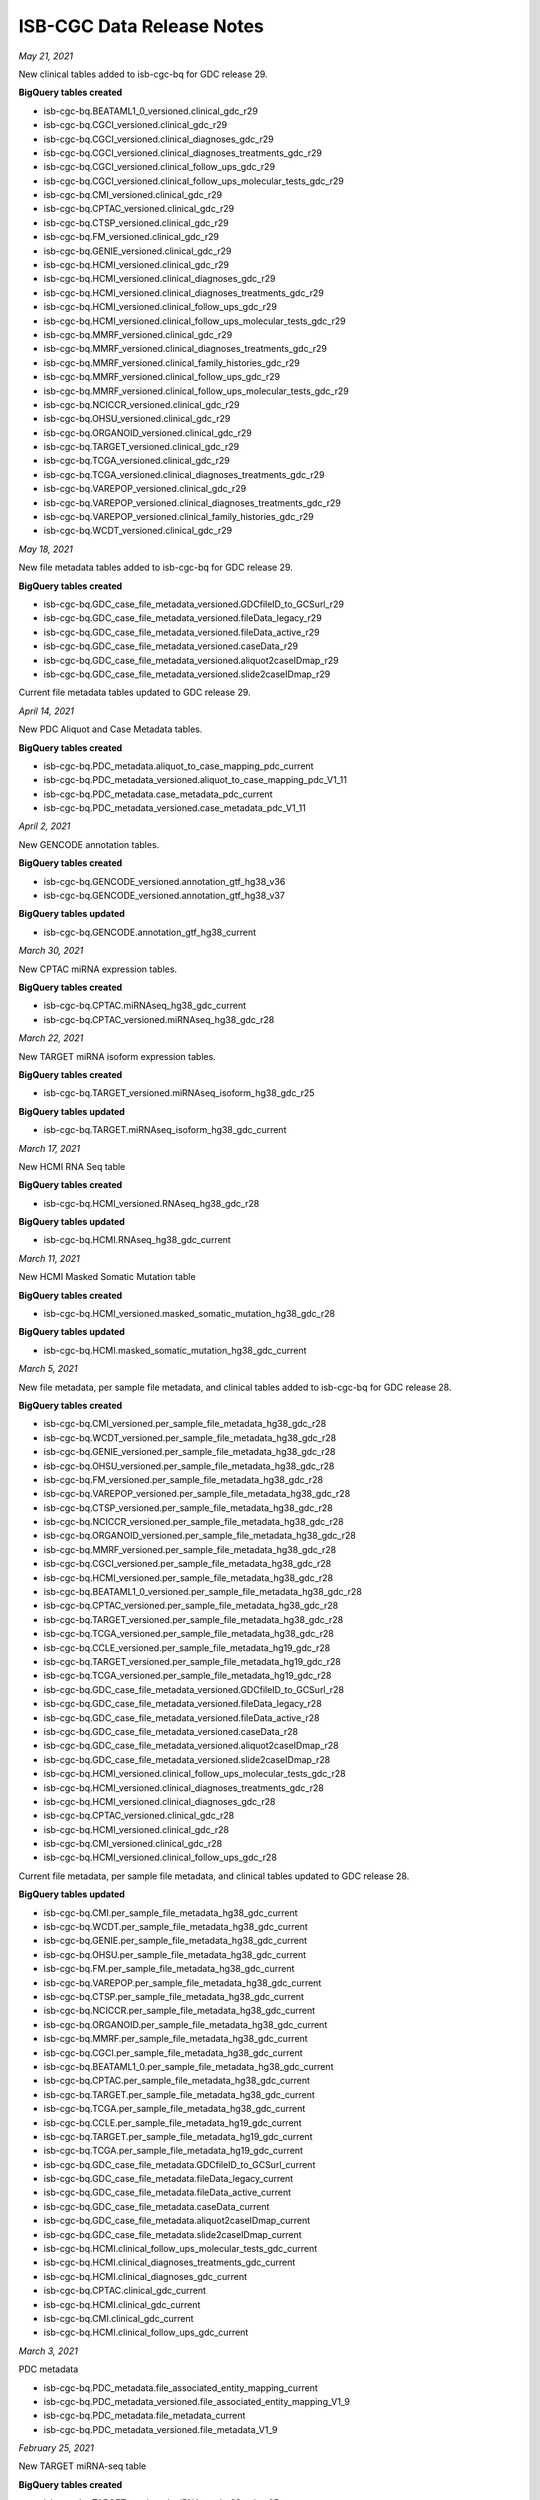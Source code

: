 ############################
ISB-CGC Data Release Notes
############################

*May 21, 2021*

New clinical tables added to isb-cgc-bq for GDC release 29.

**BigQuery tables created**

- isb-cgc-bq.BEATAML1_0_versioned.clinical_gdc_r29
- isb-cgc-bq.CGCI_versioned.clinical_gdc_r29
- isb-cgc-bq.CGCI_versioned.clinical_diagnoses_gdc_r29
- isb-cgc-bq.CGCI_versioned.clinical_diagnoses_treatments_gdc_r29
- isb-cgc-bq.CGCI_versioned.clinical_follow_ups_gdc_r29
- isb-cgc-bq.CGCI_versioned.clinical_follow_ups_molecular_tests_gdc_r29
- isb-cgc-bq.CMI_versioned.clinical_gdc_r29
- isb-cgc-bq.CPTAC_versioned.clinical_gdc_r29
- isb-cgc-bq.CTSP_versioned.clinical_gdc_r29
- isb-cgc-bq.FM_versioned.clinical_gdc_r29
- isb-cgc-bq.GENIE_versioned.clinical_gdc_r29
- isb-cgc-bq.HCMI_versioned.clinical_gdc_r29
- isb-cgc-bq.HCMI_versioned.clinical_diagnoses_gdc_r29
- isb-cgc-bq.HCMI_versioned.clinical_diagnoses_treatments_gdc_r29
- isb-cgc-bq.HCMI_versioned.clinical_follow_ups_gdc_r29
- isb-cgc-bq.HCMI_versioned.clinical_follow_ups_molecular_tests_gdc_r29
- isb-cgc-bq.MMRF_versioned.clinical_gdc_r29
- isb-cgc-bq.MMRF_versioned.clinical_diagnoses_treatments_gdc_r29
- isb-cgc-bq.MMRF_versioned.clinical_family_histories_gdc_r29
- isb-cgc-bq.MMRF_versioned.clinical_follow_ups_gdc_r29
- isb-cgc-bq.MMRF_versioned.clinical_follow_ups_molecular_tests_gdc_r29
- isb-cgc-bq.NCICCR_versioned.clinical_gdc_r29
- isb-cgc-bq.OHSU_versioned.clinical_gdc_r29
- isb-cgc-bq.ORGANOID_versioned.clinical_gdc_r29
- isb-cgc-bq.TARGET_versioned.clinical_gdc_r29
- isb-cgc-bq.TCGA_versioned.clinical_gdc_r29
- isb-cgc-bq.TCGA_versioned.clinical_diagnoses_treatments_gdc_r29
- isb-cgc-bq.VAREPOP_versioned.clinical_gdc_r29
- isb-cgc-bq.VAREPOP_versioned.clinical_diagnoses_treatments_gdc_r29
- isb-cgc-bq.VAREPOP_versioned.clinical_family_histories_gdc_r29
- isb-cgc-bq.WCDT_versioned.clinical_gdc_r29

*May 18, 2021*

New file metadata tables added to isb-cgc-bq for GDC release 29.

**BigQuery tables created**

- isb-cgc-bq.GDC_case_file_metadata_versioned.GDCfileID_to_GCSurl_r29
- isb-cgc-bq.GDC_case_file_metadata_versioned.fileData_legacy_r29
- isb-cgc-bq.GDC_case_file_metadata_versioned.fileData_active_r29
- isb-cgc-bq.GDC_case_file_metadata_versioned.caseData_r29
- isb-cgc-bq.GDC_case_file_metadata_versioned.aliquot2caseIDmap_r29
- isb-cgc-bq.GDC_case_file_metadata_versioned.slide2caseIDmap_r29

Current file metadata tables updated to GDC release 29.


*April 14, 2021*

New PDC Aliquot and Case Metadata tables.

**BigQuery tables created**

- isb-cgc-bq.PDC_metadata.aliquot_to_case_mapping_pdc_current
- isb-cgc-bq.PDC_metadata_versioned.aliquot_to_case_mapping_pdc_V1_11
- isb-cgc-bq.PDC_metadata.case_metadata_pdc_current
- isb-cgc-bq.PDC_metadata_versioned.case_metadata_pdc_V1_11

*April 2, 2021*

New GENCODE annotation tables.

**BigQuery tables created**

- isb-cgc-bq.GENCODE_versioned.annotation_gtf_hg38_v36
- isb-cgc-bq.GENCODE_versioned.annotation_gtf_hg38_v37

**BigQuery tables updated**

- isb-cgc-bq.GENCODE.annotation_gtf_hg38_current

*March 30, 2021*

New CPTAC miRNA expression tables.

**BigQuery tables created**

- isb-cgc-bq.CPTAC.miRNAseq_hg38_gdc_current
- isb-cgc-bq.CPTAC_versioned.miRNAseq_hg38_gdc_r28

*March 22, 2021*

New TARGET miRNA isoform expression tables.

**BigQuery tables created**

- isb-cgc-bq.TARGET_versioned.miRNAseq_isoform_hg38_gdc_r25

**BigQuery tables updated**

- isb-cgc-bq.TARGET.miRNAseq_isoform_hg38_gdc_current

*March 17, 2021*

New  HCMI RNA Seq table

**BigQuery tables created**

- isb-cgc-bq.HCMI_versioned.RNAseq_hg38_gdc_r28

**BigQuery tables updated**

- isb-cgc-bq.HCMI.RNAseq_hg38_gdc_current

*March 11, 2021*

New  HCMI Masked Somatic Mutation table

**BigQuery tables created**

- isb-cgc-bq.HCMI_versioned.masked_somatic_mutation_hg38_gdc_r28

**BigQuery tables updated**

- isb-cgc-bq.HCMI.masked_somatic_mutation_hg38_gdc_current

*March 5, 2021*

New file metadata, per sample file metadata, and clinical tables added to isb-cgc-bq for GDC release 28.

**BigQuery tables created**

- isb-cgc-bq.CMI_versioned.per_sample_file_metadata_hg38_gdc_r28
- isb-cgc-bq.WCDT_versioned.per_sample_file_metadata_hg38_gdc_r28
- isb-cgc-bq.GENIE_versioned.per_sample_file_metadata_hg38_gdc_r28
- isb-cgc-bq.OHSU_versioned.per_sample_file_metadata_hg38_gdc_r28
- isb-cgc-bq.FM_versioned.per_sample_file_metadata_hg38_gdc_r28
- isb-cgc-bq.VAREPOP_versioned.per_sample_file_metadata_hg38_gdc_r28
- isb-cgc-bq.CTSP_versioned.per_sample_file_metadata_hg38_gdc_r28
- isb-cgc-bq.NCICCR_versioned.per_sample_file_metadata_hg38_gdc_r28
- isb-cgc-bq.ORGANOID_versioned.per_sample_file_metadata_hg38_gdc_r28
- isb-cgc-bq.MMRF_versioned.per_sample_file_metadata_hg38_gdc_r28
- isb-cgc-bq.CGCI_versioned.per_sample_file_metadata_hg38_gdc_r28
- isb-cgc-bq.HCMI_versioned.per_sample_file_metadata_hg38_gdc_r28
- isb-cgc-bq.BEATAML1_0_versioned.per_sample_file_metadata_hg38_gdc_r28
- isb-cgc-bq.CPTAC_versioned.per_sample_file_metadata_hg38_gdc_r28
- isb-cgc-bq.TARGET_versioned.per_sample_file_metadata_hg38_gdc_r28
- isb-cgc-bq.TCGA_versioned.per_sample_file_metadata_hg38_gdc_r28
- isb-cgc-bq.CCLE_versioned.per_sample_file_metadata_hg19_gdc_r28
- isb-cgc-bq.TARGET_versioned.per_sample_file_metadata_hg19_gdc_r28
- isb-cgc-bq.TCGA_versioned.per_sample_file_metadata_hg19_gdc_r28
- isb-cgc-bq.GDC_case_file_metadata_versioned.GDCfileID_to_GCSurl_r28
- isb-cgc-bq.GDC_case_file_metadata_versioned.fileData_legacy_r28
- isb-cgc-bq.GDC_case_file_metadata_versioned.fileData_active_r28
- isb-cgc-bq.GDC_case_file_metadata_versioned.caseData_r28
- isb-cgc-bq.GDC_case_file_metadata_versioned.aliquot2caseIDmap_r28
- isb-cgc-bq.GDC_case_file_metadata_versioned.slide2caseIDmap_r28
- isb-cgc-bq.HCMI_versioned.clinical_follow_ups_molecular_tests_gdc_r28
- isb-cgc-bq.HCMI_versioned.clinical_diagnoses_treatments_gdc_r28
- isb-cgc-bq.HCMI_versioned.clinical_diagnoses_gdc_r28
- isb-cgc-bq.CPTAC_versioned.clinical_gdc_r28
- isb-cgc-bq.HCMI_versioned.clinical_gdc_r28
- isb-cgc-bq.CMI_versioned.clinical_gdc_r28
- isb-cgc-bq.HCMI_versioned.clinical_follow_ups_gdc_r28

Current file metadata, per sample file metadata, and clinical tables updated to GDC release 28.

**BigQuery tables updated**

- isb-cgc-bq.CMI.per_sample_file_metadata_hg38_gdc_current
- isb-cgc-bq.WCDT.per_sample_file_metadata_hg38_gdc_current
- isb-cgc-bq.GENIE.per_sample_file_metadata_hg38_gdc_current
- isb-cgc-bq.OHSU.per_sample_file_metadata_hg38_gdc_current
- isb-cgc-bq.FM.per_sample_file_metadata_hg38_gdc_current
- isb-cgc-bq.VAREPOP.per_sample_file_metadata_hg38_gdc_current
- isb-cgc-bq.CTSP.per_sample_file_metadata_hg38_gdc_current
- isb-cgc-bq.NCICCR.per_sample_file_metadata_hg38_gdc_current
- isb-cgc-bq.ORGANOID.per_sample_file_metadata_hg38_gdc_current
- isb-cgc-bq.MMRF.per_sample_file_metadata_hg38_gdc_current
- isb-cgc-bq.CGCI.per_sample_file_metadata_hg38_gdc_current
- isb-cgc-bq.BEATAML1_0.per_sample_file_metadata_hg38_gdc_current
- isb-cgc-bq.CPTAC.per_sample_file_metadata_hg38_gdc_current
- isb-cgc-bq.TARGET.per_sample_file_metadata_hg38_gdc_current
- isb-cgc-bq.TCGA.per_sample_file_metadata_hg38_gdc_current
- isb-cgc-bq.CCLE.per_sample_file_metadata_hg19_gdc_current
- isb-cgc-bq.TARGET.per_sample_file_metadata_hg19_gdc_current
- isb-cgc-bq.TCGA.per_sample_file_metadata_hg19_gdc_current
- isb-cgc-bq.GDC_case_file_metadata.GDCfileID_to_GCSurl_current
- isb-cgc-bq.GDC_case_file_metadata.fileData_legacy_current
- isb-cgc-bq.GDC_case_file_metadata.fileData_active_current
- isb-cgc-bq.GDC_case_file_metadata.caseData_current
- isb-cgc-bq.GDC_case_file_metadata.aliquot2caseIDmap_current
- isb-cgc-bq.GDC_case_file_metadata.slide2caseIDmap_current
- isb-cgc-bq.HCMI.clinical_follow_ups_molecular_tests_gdc_current
- isb-cgc-bq.HCMI.clinical_diagnoses_treatments_gdc_current
- isb-cgc-bq.HCMI.clinical_diagnoses_gdc_current
- isb-cgc-bq.CPTAC.clinical_gdc_current
- isb-cgc-bq.HCMI.clinical_gdc_current
- isb-cgc-bq.CMI.clinical_gdc_current
- isb-cgc-bq.HCMI.clinical_follow_ups_gdc_current

*March 3, 2021*

PDC metadata

- isb-cgc-bq.PDC_metadata.file_associated_entity_mapping_current
- isb-cgc-bq.PDC_metadata_versioned.file_associated_entity_mapping_V1_9
- isb-cgc-bq.PDC_metadata.file_metadata_current
- isb-cgc-bq.PDC_metadata_versioned.file_metadata_V1_9

*February 25, 2021*

New TARGET miRNA-seq table

**BigQuery tables created**

- isb-cgc-bq.TARGET_versioned.miRNAseq_hg38_gdc_r25

**BigQuery tables updated**

- isb-cgc-bq.TARGET.miRNAseq_hg38_gdc_current

*February 18, 2021*

Pediatric Brain Cancer Pilot Study clinical data from PDC

- isb-cgc-bq.CBTTC.clinical_pediatric_brain_cancer_pdc_current
- isb-cgc-bq.CBTTC_versioned.clinical_pediatric_brain_cancer_pdc_V1_9
- isb-cgc-bq.CBTTC.clinical_diagnoses_pediatric_brain_cancer_pdc_current
- isb-cgc-bq.CBTTC_versioned.clinical_diagnoses_pediatric_brain_cancer_pdc_V1_9

Hepatitis B Virus (HBV) Related Hepatocellular Carcinoma clinical data from PDC

- isb-cgc-bq.ICPC.clinical_HBV_related_hepatocellular_carcinoma_pdc_current
- isb-cgc-bq.ICPC_versioned.clinical_HBV_related_hepatocellular_carcinoma_pdc_V1_9

Proteogenomics of Gastric Cancer Proteome clinical data from PDC

- isb-cgc-bq.ICPC.clinical_human_early_onset_gastric_cancer_pdc_current
- isb-cgc-bq.ICPC_versioned.clinical_human_early_onset_gastric_cancer_pdc_V1_9

Oral Squamous Cell Carcinoma clinical data from PDC

- isb-cgc-bq.ICPC.clinical_oral_squamous_cell_carcinoma_pdc_current
- isb-cgc-bq.ICPC_versioned.clinical_oral_squamous_cell_carcinoma_pdc_V1_9

Academia Sinica LUAD-100 clinical data from PDC

- isb-cgc-bq.ICPC.clinical_academia_sinica_LUAD_100_pdc_current
- isb-cgc-bq.ICPC_versioned.clinical_academia_sinica_LUAD_100_pdc_V1_9

Georgetown Lung Cancer Proteomics Study clinical data from PDC

- clinical_georgetown_lung_cancer_pdc_current
- clinical_georgetown_lung_cancer_pdc_V1_9

Quantitative digital maps of tissue biopsies clinical data from PDC

- isb-cgc-bq.Quant_Maps_Tissue_Biopsies.clinical_pct_swath_kidney_pdc_current
- isb-cgc-bq.Quant_Maps_Tissue_Biopsies_versioned.clinical_pct_swath_kidney_pdc_V1_9

CPTAC clincal data from PDC

- isb-cgc-bq.TCGA.clinical_CPTAC_TCGA_pdc_current
- isb-cgc-bq.TCGA_versioned.clinical_CPTAC_TCGA_pdc_V1_9
- isb-cgc-bq.CPTAC.clinical_CPTAC_2_pdc_current
- isb-cgc-bq.CPTAC_versioned.clinical_CPTAC_2_pdc_V1_9
- isb-cgc-bq.CPTAC.clinical_CPTAC3_discovery_pdc_current
- isb-cgc-bq.CPTAC_versioned.clinical_CPTAC3_discovery_pdc_V1_9

New CGCI and HCMI Masked Somatic Mutation tables

**BigQuery tables created**

- isb-cgc-bq.CGCI.masked_somatic_mutation_hg38_gdc_current
- isb-cgc-bq.CGCI_versioned.masked_somatic_mutation_hg38_gdc_r27
- isb-cgc-bq.HCMI_versioned.masked_somatic_mutation_hg38_gdc_r27

**BigQuery tables updated**

- isb-cgc-bq.HCMI.masked_somatic_mutation_hg38_gdc_current

*February 1, 2021*

New CTSP RNA Seq tables

**BigQuery tables created**

- isb-cgc-bq.CTSP.RNAseq_hg38_gdc_current
- isb-cgc-bq.CTSP_versioned.RNAseq_hg38_gdc_r23

*January 12, 2021*

New HCMI RNA Seq table

**BigQuery tables created**

- isb-cgc-bq.HCMI.RNAseq_hg38_gdc_r27

**BigQuery tables updated**

- isb-cgc-bq.HCMI.RNAseq_hg38_gdc_current

*January 4, 2021*

New TARGET RNA Seq tables

**BigQuery tables created**

- isb-cgc-bq.TARGET.RNAseq_hg38_gdc_current
- isb-cgc-bq.TARGET_versioned.RNAseq_hg38_gdc_r25
- isb-cgc-bq.TARGET_versioned.RNAseq_hg38_gdc_r26

*December 17, 2020*

New CPTAC Masked Somatic Mutation (MAF) tables.

**BigQuery tables created**

- isb-cgc-bq:CPTAC.masked_somatic_mutation_hg38_gdc_current
- isb-cgc-bq:CPTAC_versioned.masked_somatic_mutation_hg38_gdc_r25


*December 16, 2020*

New per sample file metadata tables added to isb-cgc-bq for GDC release 27.

**BigQuery tables created**

- isb-cgc-bq.CMI_versioned.per_sample_file_metadata_hg38_gdc_r27
- isb-cgc-bq.WCDT_versioned.per_sample_file_metadata_hg38_gdc_r27
- isb-cgc-bq.GENIE_versioned.per_sample_file_metadata_hg38_gdc_r27
- isb-cgc-bq.OHSU_versioned.per_sample_file_metadata_hg38_gdc_r27
- isb-cgc-bq.FM_versioned.per_sample_file_metadata_hg38_gdc_r27
- isb-cgc-bq.VAREPOP_versioned.per_sample_file_metadata_hg38_gdc_r27
- isb-cgc-bq.CTSP_versioned.per_sample_file_metadata_hg38_gdc_r27
- isb-cgc-bq.NCICCR_versioned.per_sample_file_metadata_hg38_gdc_r27
- isb-cgc-bq.ORGANOID_versioned.per_sample_file_metadata_hg38_gdc_r27
- isb-cgc-bq.MMRF_versioned.per_sample_file_metadata_hg38_gdc_r27
- isb-cgc-bq.CGCI_versioned.per_sample_file_metadata_hg38_gdc_r27
- isb-cgc-bq.HCMI_versioned.per_sample_file_metadata_hg38_gdc_r27
- isb-cgc-bq.BEATAML1_0_versioned.per_sample_file_metadata_hg38_gdc_r27
- isb-cgc-bq.CPTAC_versioned.per_sample_file_metadata_hg38_gdc_r27
- isb-cgc-bq.TARGET_versioned.per_sample_file_metadata_hg38_gdc_r27
- isb-cgc-bq.TCGA_versioned.per_sample_file_metadata_hg38_gdc_r27
- isb-cgc-bq.CCLE_versioned.per_sample_file_metadata_hg19_gdc_r27
- isb-cgc-bq.TARGET_versioned.per_sample_file_metadata_hg19_gdc_r27
- isb-cgc-bq.TCGA_versioned.per_sample_file_metadata_hg19_gdc_r27


Current per sample file metadata tables updated to GDC release 27.

**BigQuery tables updated**

- isb-cgc-bq.CMI.per_sample_file_metadata_hg38_gdc_current
- isb-cgc-bq.WCDT.per_sample_file_metadata_hg38_gdc_current
- isb-cgc-bq.GENIE.per_sample_file_metadata_hg38_gdc_current
- isb-cgc-bq.OHSU.per_sample_file_metadata_hg38_gdc_current
- isb-cgc-bq.FM.per_sample_file_metadata_hg38_gdc_current
- isb-cgc-bq.VAREPOP.per_sample_file_metadata_hg38_gdc_current
- isb-cgc-bq.CTSP.per_sample_file_metadata_hg38_gdc_current
- isb-cgc-bq.NCICCR.per_sample_file_metadata_hg38_gdc_current
- isb-cgc-bq.ORGANOID.per_sample_file_metadata_hg38_gdc_current
- isb-cgc-bq.MMRF.per_sample_file_metadata_hg38_gdc_current
- isb-cgc-bq.CGCI.per_sample_file_metadata_hg38_gdc_current
- isb-cgc-bq.BEATAML1_0.per_sample_file_metadata_hg38_gdc_current
- isb-cgc-bq.CPTAC.per_sample_file_metadata_hg38_gdc_current
- isb-cgc-bq.TARGET.per_sample_file_metadata_hg38_gdc_current
- isb-cgc-bq.TCGA.per_sample_file_metadata_hg38_gdc_current
- isb-cgc-bq.CCLE.per_sample_file_metadata_hg19_gdc_current
- isb-cgc-bq.TARGET.per_sample_file_metadata_hg19_gdc_current
- isb-cgc-bq.TCGA.per_sample_file_metadata_hg19_gdc_current

*December 14, 2020*

New GDC release 27 file metadata tables.

**BigQuery tables created**

- isb-cgc-bq.GDC_case_file_metadata_versioned.GDCfileID_to_GCSurl_r27
- isb-cgc-bq.GDC_case_file_metadata_versioned.fileData_legacy_r27
- isb-cgc-bq.GDC_case_file_metadata_versioned.fileData_active_r27
- isb-cgc-bq.GDC_case_file_metadata_versioned.caseData_r27
- isb-cgc-bq.GDC_case_file_metadata_versioned.aliquot2caseIDmap_r27
- isb-cgc-bq.GDC_case_file_metadata_versioned.slide2caseIDmap_r27

Current file metadata tables updated to GDC release 27.

**BigQuery tables updated**

- isb-cgc-bq.GDC_case_file_metadata.GDCfileID_to_GCSurl_current
- isb-cgc-bq.GDC_case_file_metadata.fileData_legacy_current
- isb-cgc-bq.GDC_case_file_metadata.fileData_active_current
- isb-cgc-bq.GDC_case_file_metadata.caseData_current
- isb-cgc-bq.GDC_case_file_metadata.aliquot2caseIDmap_current
- isb-cgc-bq.GDC_case_file_metadata.slide2caseIDmap_current

*December 9, 2020*

New CPTAC RNA Seq tables

**BigQuery tables created**

- isb-cgc-bq.CPTAC.RNAseq_hg38_gdc_current
- isb-cgc-bq.CPTAC_versioned.RNAseq_hg38_gdc_r25

*December 8, 2020*

CPTAC2, CPTAC3, TCGA quant proteome data from PDC, released Sept. 2020.

**BigQuery tables created**

- isb-cgc-bq.TCGA.quant_proteome_TCGA_ovarian_PNNL_pdc_current
- isb-cgc-bq.TCGA_versioned.quant_proteome_TCGA_ovarian_PNNL_pdc_2020_09
- isb-cgc-bq.TCGA.quant_proteome_TCGA_ovarian_JHU_pdc_current
- isb-cgc-bq.TCGA_versioned.quant_proteome_TCGA_ovarian_JHU_pdc_2020_09
- isb-cgc-bq.TCGA.quant_proteome_TCGA_breast_cancer_pdc_current
- isb-cgc-bq.TCGA_versioned.quant_proteome_TCGA_breast_cancer_pdc_2020_09
- isb-cgc-bq.CPTAC.quant_proteome_prospective_ovarian_PNNL_qeplus_pdc_current
- isb-cgc-bq.CPTAC_versioned.quant_proteome_prospective_ovarian_PNNL_qeplus_pdc_2020_09
- isb-cgc-bq.CPTAC.quant_proteome_prospective_ovarian_JHU_pdc_current
- isb-cgc-bq.CPTAC_versioned.quant_proteome_prospective_ovarian_JHU_pdc_2020_09
- isb-cgc-bq.CPTAC.quant_proteome_prospective_colon_PNNL_qeplus_pdc_current
- isb-cgc-bq.CPTAC_versioned.quant_proteome_prospective_colon_PNNL_qeplus_pdc_2020_09
- isb-cgc-bq.CPTAC.quant_proteome_prospective_breast_BI_pdc_current
- isb-cgc-bq.CPTAC_versioned.quant_proteome_prospective_breast_BI_pdc_2020_09
- isb-cgc-bq.CPTAC.quant_proteome_CPTAC_UCEC_discovery_study_pdc_current
- isb-cgc-bq.CPTAC_versioned.quant_proteome_CPTAC_UCEC_discovery_study_pdc_2020_09
- isb-cgc-bq.CPTAC.quant_proteome_CPTAC_LUAD_discovery_study_pdc_current
- isb-cgc-bq.CPTAC_versioned.quant_proteome_CPTAC_LUAD_discovery_study_pdc_2020_09
- isb-cgc-bq.CPTAC.quant_proteome_CPTAC_CCRCC_discovery_study_pdc_current
- isb-cgc-bq.CPTAC_versioned.quant_proteome_CPTAC_CCRCC_discovery_study_pdc_2020_09

Pediatric Brain Cancer Pilot proteome study from PDC, released Sept. 2020.

- isb-cgc-bq.CBTTC.quant_proteome_pediatric_brain_cancer_pilot_study_pdc_current
- isb-cgc-bq.CBTTC_versioned.quant_proteome_pediatric_brain_cancer_pilot_study_pdc_2020_09

Hepatitis B Virus (HBV) Related Hepatocellular Carcinoma Proteome study, released Sept. 2020.

- isb-cgc-bq.ICPC.quant_proteome_HBV_related_hepatocellular_carcinoma_pdc_current
- isb-cgc-bq.ICPC_versioned.quant_proteome_HBV_related_hepatocellular_carcinoma_pdc_2020_09
 
Proteogenomics of Gastric Cancer Proteome study, released Sept. 2020.

- isb-cgc-bq.ICPC.quant_proteome_proteogenomics_of_gastric_cancer_pdc_current
- isb-cgc-bq.ICPC_versioned.quant_proteome_proteogenomics_of_gastric_cancer_pdc_2020_09

*December 2, 2020*

Clinical data tables released for GDC release 27.
Current clinical tables were updated to GDC release 27.

**BigQuery tables created and updated**

- isb-cgc-bq.MMRF.clinical_gdc_current
- isb-cgc-bq.MMRF_versioned.clinical_gdc_r27
- isb-cgc-bq.NCICCR.clinical_gdc_current
- isb-cgc-bq.NCICCR_versioned.clinical_gdc_r27
- isb-cgc-bq.OHSU.clinical_gdc_current
- isb-cgc-bq.OHSU_versioned.clinical_gdc_r27
- isb-cgc-bq.HCMI.clinical_follow_ups_molecular_tests_gdc_current
- isb-cgc-bq.HCMI_versioned.clinical_follow_ups_molecular_tests_gdc_r27
- isb-cgc-bq.HCMI.clinical_diagnoses_treatments_gdc_current
- isb-cgc-bq.HCMI_versioned.clinical_diagnoses_treatments_gdc_r27
- isb-cgc-bq.ORGANOID.clinical_gdc_current
- isb-cgc-bq.ORGANOID_versioned.clinical_gdc_r27
- isb-cgc-bq.CGCI.clinical_diagnoses_treatments_gdc_current
- isb-cgc-bq.CGCI_versioned.clinical_diagnoses_treatments_gdc_r27
- isb-cgc-bq.MMRF.clinical_diagnoses_treatments_gdc_current
- isb-cgc-bq.MMRF_versioned.clinical_diagnoses_treatments_gdc_r27
- isb-cgc-bq.MMRF.clinical_follow_ups_gdc_current
- isb-cgc-bq.MMRF_versioned.clinical_follow_ups_gdc_r27
- isb-cgc-bq.TCGA.clinical_gdc_current
- isb-cgc-bq.TCGA_versioned.clinical_gdc_r27
- isb-cgc-bq.TARGET.clinical_gdc_current
- isb-cgc-bq.TARGET_versioned.clinical_gdc_r27
- isb-cgc-bq.MMRF.clinical_follow_ups_molecular_tests_gdc_current
- isb-cgc-bq.MMRF_versioned.clinical_follow_ups_molecular_tests_gdc_r27
- isb-cgc-bq.GENIE.clinical_gdc_current
- isb-cgc-bq.GENIE_versioned.clinical_gdc_r27
- isb-cgc-bq.VAREPOP.clinical_gdc_current
- isb-cgc-bq.VAREPOP_versioned.clinical_gdc_r27
- isb-cgc-bq.CTSP.clinical_gdc_current
- isb-cgc-bq.CTSP_versioned.clinical_gdc_r27
- isb-cgc-bq.CGCI.clinical_follow_ups_molecular_tests_gdc_current
- isb-cgc-bq.CGCI_versioned.clinical_follow_ups_molecular_tests_gdc_r27
- isb-cgc-bq.VAREPOP.clinical_family_histories_gdc_current
- isb-cgc-bq.VAREPOP_versioned.clinical_family_histories_gdc_r27
- isb-cgc-bq.BEATAML1_0.clinical_gdc_current
- isb-cgc-bq.BEATAML1_0_versioned.clinical_gdc_r27
- isb-cgc-bq.MMRF.clinical_family_histories_gdc_current
- isb-cgc-bq.MMRF_versioned.clinical_family_histories_gdc_r27
- isb-cgc-bq.WCDT.clinical_gdc_current
- isb-cgc-bq.WCDT_versioned.clinical_gdc_r27
- isb-cgc-bq.VAREPOP.clinical_diagnoses_treatments_gdc_current
- isb-cgc-bq.VAREPOP_versioned.clinical_diagnoses_treatments_gdc_r27
- isb-cgc-bq.HCMI.clinical_diagnoses_gdc_current
- isb-cgc-bq.HCMI_versioned.clinical_diagnoses_gdc_r27
- isb-cgc-bq.CGCI.clinical_diagnoses_gdc_current
- isb-cgc-bq.CGCI_versioned.clinical_diagnoses_gdc_r27
- isb-cgc-bq.CGCI.clinical_gdc_current
- isb-cgc-bq.CGCI_versioned.clinical_gdc_r27
- isb-cgc-bq.CGCI.clinical_follow_ups_gdc_current
- isb-cgc-bq.CGCI_versioned.clinical_follow_ups_gdc_r27
- isb-cgc-bq.TCGA.clinical_diagnoses_treatments_gdc_current
- isb-cgc-bq.TCGA_versioned.clinical_diagnoses_treatments_gdc_r27
- isb-cgc-bq.CPTAC.clinical_gdc_current
- isb-cgc-bq.CPTAC_versioned.clinical_gdc_r27
- isb-cgc-bq.HCMI.clinical_gdc_current
- isb-cgc-bq.HCMI_versioned.clinical_gdc_r27
- isb-cgc-bq.CMI.clinical_gdc_current
- isb-cgc-bq.CMI_versioned.clinical_gdc_r27
- isb-cgc-bq.FM.clinical_gdc_current
- isb-cgc-bq.FM_versioned.clinical_gdc_r27
- isb-cgc-bq.HCMI.clinical_follow_ups_gdc_current
- isb-cgc-bq.HCMI_versioned.clinical_follow_ups_gdc_r27

*November 16, 2020*

New TARGET controlled-access VCF tables.

**BigQuery tables created**

- isb-cgc-cbq.TARGET.vcf_hg38_gdc_current
- isb-cgc-cbq.TARGET_versioned.vcf_hg38_gdc_r22

*October 30, 2020*

RNA Seq data tables released for the WCDT program.

**BigQuery tables created**

- isb-cgc-bq:WCDT.RNAseq_hg38_gdc_current
- isb-cgc-bq:WCDT_versioned.RNAseq_hg38_gdc_r22

*October 23, 2020*

Clinical data tables released for GDC release 25 and 26.

**BigQuery tables created**

- isb-cgc-bq:BEATAML1_0_versioned.clinical_gdc_r25
- isb-cgc-bq:CGCI_versioned.clinical_gdc_r25
- isb-cgc-bq:CGCI_versioned.clinical_diagnoses_gdc_r25
- isb-cgc-bq:CGCI_versioned.clinical_diagnoses_treatments_gdc_r25
- isb-cgc-bq:CGCI_versioned.clinical_follow_ups_gdc_r25
- isb-cgc-bq:CGCI_versioned.clinical_follow_ups_molecular_tests_gdc_r25
- isb-cgc-bq:CPTAC_versioned.clinical_gdc_r25
- isb-cgc-bq:CTSP_versioned.clinical_gdc_r25
- isb-cgc-bq:FM_versioned.clinical_gdc_r25
- isb-cgc-bq:GENIE_versioned.clinical_gdc_r25
- isb-cgc-bq:HCMI_versioned.clinical_gdc_r25
- isb-cgc-bq:HCMI_versioned.clinical_diagnoses_gdc_r25
- isb-cgc-bq:HCMI_versioned.clinical_diagnoses_treatments_gdc_r25
- isb-cgc-bq:HCMI_versioned.clinical_follow_ups_gdc_r25
- isb-cgc-bq:HCMI_versioned.clinical_follow_ups_molecular_tests_gdc_r25
- isb-cgc-bq:MMRF_versioned.clinical_gdc_r25
- isb-cgc-bq:MMRF_versioned.clinical_diagnoses_treatments_gdc_r25
- isb-cgc-bq:MMRF_versioned.clinical_family_histories_gdc_r25
- isb-cgc-bq:MMRF_versioned.clinical_follow_ups_gdc_r25
- isb-cgc-bq:MMRF_versioned.clinical_follow_ups_molecular_tests_gdc_r25
- isb-cgc-bq:NCICCR_versioned.clinical_gdc_r25
- isb-cgc-bq:OHSU_versioned.clinical_gdc_r25
- isb-cgc-bq:ORGANOID_versioned.clinical_gdc_r25
- isb-cgc-bq:TARGET_versioned.clinical_gdc_r25
- isb-cgc-bq:TCGA_versioned.clinical_gdc_r25
- isb-cgc-bq:TCGA_versioned.clinical_diagnoses_treatments_gdc_r25
- isb-cgc-bq:VAREPOP_versioned.clinical_gdc_r25
- isb-cgc-bq:VAREPOP_versioned.clinical_diagnoses_treatments_gdc_r25
- isb-cgc-bq:VAREPOP_versioned.clinical_family_histories_gdc_r25
- isb-cgc-bq:WCDT_versioned.clinical_gdc_r25
- isb-cgc-bq:BEATAML1_0_versioned.clinical_gdc_r26
- isb-cgc-bq:CGCI_versioned.clinical_gdc_r26
- isb-cgc-bq:CGCI_versioned.clinical_diagnoses_gdc_r26
- isb-cgc-bq:CGCI_versioned.clinical_diagnoses_treatments_gdc_r26
- isb-cgc-bq:CGCI_versioned.clinical_follow_ups_gdc_r26
- isb-cgc-bq:CGCI_versioned.clinical_follow_ups_molecular_tests_gdc_r26
- isb-cgc-bq:CMI_versioned.clinical_gdc_r26
- isb-cgc-bq:CPTAC_versioned.clinical_gdc_r26
- isb-cgc-bq:CTSP_versioned.clinical_gdc_r26
- isb-cgc-bq:FM_versioned.clinical_gdc_r26
- isb-cgc-bq:GENIE_versioned.clinical_gdc_r26
- isb-cgc-bq:HCMI_versioned.clinical_gdc_r26
- isb-cgc-bq:HCMI_versioned.clinical_diagnoses_gdc_r26
- isb-cgc-bq:HCMI_versioned.clinical_diagnoses_treatments_gdc_r26
- isb-cgc-bq:HCMI_versioned.clinical_follow_ups_gdc_r26
- isb-cgc-bq:HCMI_versioned.clinical_follow_ups_molecular_tests_gdc_r26
- isb-cgc-bq:MMRF_versioned.clinical_gdc_r26
- isb-cgc-bq:MMRF_versioned.clinical_diagnoses_treatments_gdc_r26
- isb-cgc-bq:MMRF_versioned.clinical_family_histories_gdc_r26
- isb-cgc-bq:MMRF_versioned.clinical_follow_ups_gdc_r26
- isb-cgc-bq:MMRF_versioned.clinical_follow_ups_molecular_tests_gdc_r26
- isb-cgc-bq:NCICCR_versioned.clinical_gdc_r26
- isb-cgc-bq:MMRF_versioned.clinical_gdc_r26
- isb-cgc-bq:NCICCR_versioned.clinical_gdc_r26
- isb-cgc-bq:MMRF_versioned.clinical_gdc_r26
- isb-cgc-bq:NCICCR_versioned.clinical_gdc_r26
- isb-cgc-bq:MMRF_versioned.clinical_diagnoses_treatments_gdc_r26
- isb-cgc-bq:NCICCR_versioned.clinical_gdc_r26
- isb-cgc-bq:MMRF_versioned.clinical_diagnoses_treatments_gdc_r26
- isb-cgc-bq:NCICCR_versioned.clinical_family_histories_gdc_r26
- isb-cgc-bq:MMRF_versioned.clinical_gdc_r26
- isb-cgc-bq:CMI.clinical_gdc_current

Current clinical tables were updated to GDC release 26.

**BigQuery tables updated**

- isb-cgc-bq:BEATAML1_0.clinical_gdc_current
- isb-cgc-bq:CGCI.clinical_gdc_current
- isb-cgc-bq:CGCI.clinical_diagnoses_gdc_current
- isb-cgc-bq:CGCI.clinical_diagnoses_treatments_gdc_current
- isb-cgc-bq:CGCI.clinical_follow_ups_gdc_current
- isb-cgc-bq:CGCI.clinical_follow_ups_molecular_tests_gdc_current
- isb-cgc-bq:CPTAC.clinical_gdc_current
- isb-cgc-bq:CTSP.clinical_gdc_current
- isb-cgc-bq:FM.clinical_gdc_current
- isb-cgc-bq:GENIE.clinical_gdc_current
- isb-cgc-bq:HCMI.clinical_gdc_current
- isb-cgc-bq:HCMI.clinical_diagnoses_gdc_current
- isb-cgc-bq:HCMI.clinical_diagnoses_treatments_gdc_current
- isb-cgc-bq:HCMI.clinical_follow_ups_gdc_current
- isb-cgc-bq:HCMI.clinical_follow_ups_molecular_tests_gdc_current
- isb-cgc-bq:MMRF.clinical_gdc_current
- isb-cgc-bq:MMRF.clinical_diagnoses_treatments_gdc_current
- isb-cgc-bq:MMRF.clinical_family_histories_gdc_current
- isb-cgc-bq:MMRF.clinical_follow_ups_gdc_current
- isb-cgc-bq:MMRF.clinical_follow_ups_molecular_tests_gdc_current
- isb-cgc-bq:NCICCR.clinical_gdc_current
- isb-cgc-bq:MMRF.clinical_gdc_current
- isb-cgc-bq:NCICCR.clinical_gdc_current
- isb-cgc-bq:MMRF.clinical_gdc_current
- isb-cgc-bq:NCICCR.clinical_gdc_current
- isb-cgc-bq:MMRF.clinical_diagnoses_treatments_gdc_current
- isb-cgc-bq:NCICCR.clinical_gdc_current
- isb-cgc-bq:MMRF.clinical_diagnoses_treatments_gdc_current
- isb-cgc-bq:NCICCR.clinical_family_histories_gdc_current
- isb-cgc-bq:MMRF.clinical_gdc_current

RNA Seq data tables released for the CMI program.

**BigQuery tables created**

- isb-cgc-bq:CMI.RNAseq_hg38_gdc_current
- isb-cgc-bq:CMI_versioned.RNAseq_hg38_gdc_r26

*October 21, 2020*

RNA Seq data tables released for the CGCI program.

**BigQuery tables created**

- isb-cgc-bq:CGCI.RNAseq_hg38_gdc_current
- isb-cgc-bq:CGCI_versioned.RNAseq_hg38_gdc_r24

*October 15, 2020*

Current file metadata tables updated to GDC release 26.

**BigQuery tables updated**

- isb-cgc-bq.GDC_case_file_metadata.GDCfileID_to_GCSurl_current
- isb-cgc-bq.GDC_case_file_metadata.fileData_legacy_current
- isb-cgc-bq.GDC_case_file_metadata.fileData_active_current
- isb-cgc-bq.GDC_case_file_metadata.caseData_current
- isb-cgc-bq.GDC_case_file_metadata.aliquot2caseIDmap_current
- isb-cgc-bq.GDC_case_file_metadata.slide2caseIDmap_current

*October 14, 2020*

New GDC release 26 file metadata tables.

**BigQuery tables created**

- isb-cgc-bq.GDC_case_file_metadata_versioned.GDCfileID_to_GCSurl_r26
- isb-cgc-bq.GDC_case_file_metadata_versioned.fileData_legacy_r26
- isb-cgc-bq.GDC_case_file_metadata_versioned.fileData_active_r26
- isb-cgc-bq.GDC_case_file_metadata_versioned.caseData_r26
- isb-cgc-bq.GDC_case_file_metadata_versioned.aliquot2caseIDmap_r26
- isb-cgc-bq.GDC_case_file_metadata_versioned.slide2caseIDmap_r26

New per sample file metadata tables added to isb-cgc-bq for GDC release 26.

**BigQuery tables created**

- isb-cgc-bq.WCDT_versioned.per_sample_file_metadata_hg38_gdc_r26
- isb-cgc-bq.GENIE_versioned.per_sample_file_metadata_hg38_gdc_r26
- isb-cgc-bq.OHSU_versioned.per_sample_file_metadata_hg38_gdc_r26
- isb-cgc-bq.FM_versioned.per_sample_file_metadata_hg38_gdc_r26
- isb-cgc-bq.VAREPOP_versioned.per_sample_file_metadata_hg38_gdc_r26
- isb-cgc-bq.CTSP_versioned.per_sample_file_metadata_hg38_gdc_r26
- isb-cgc-bq.NCICCR_versioned.per_sample_file_metadata_hg38_gdc_r26
- isb-cgc-bq.ORGANOID_versioned.per_sample_file_metadata_hg38_gdc_r26
- isb-cgc-bq.MMRF_versioned.per_sample_file_metadata_hg38_gdc_r26
- isb-cgc-bq.CGCI_versioned.per_sample_file_metadata_hg38_gdc_r26
- isb-cgc-bq.HCMI_versioned.per_sample_file_metadata_hg38_gdc_r26
- isb-cgc-bq.BEATAML1_0_versioned.per_sample_file_metadata_hg38_gdc_r26
- isb-cgc-bq.CPTAC_versioned.per_sample_file_metadata_hg38_gdc_r26
- isb-cgc-bq.TARGET_versioned.per_sample_file_metadata_hg38_gdc_r26
- isb-cgc-bq.TCGA_versioned.per_sample_file_metadata_hg38_gdc_r26
- isb-cgc-bq.CCLE_versioned.per_sample_file_metadata_hg19_gdc_r26
- isb-cgc-bq.TARGET_versioned.per_sample_file_metadata_hg19_gdc_r26
- isb-cgc-bq.TCGA_versioned.per_sample_file_metadata_hg19_gdc_r26
- isb-cgc-bq.CMI_versioned.per_sample_file_metadata_hg38_gdc_r26
- isb-cgc-bq.CMI.per_sample_file_metadata_hg38_gdc_current

Current per sample file metadata tables updated to GDC release 26.

**BigQuery tables updated**

- isb-cgc-bq.WCDT.per_sample_file_metadata_hg38_gdc_current
- isb-cgc-bq.GENIE.per_sample_file_metadata_hg38_gdc_current
- isb-cgc-bq.OHSU.per_sample_file_metadata_hg38_gdc_current
- isb-cgc-bq.FM.per_sample_file_metadata_hg38_gdc_current
- isb-cgc-bq.VAREPOP.per_sample_file_metadata_hg38_gdc_current
- isb-cgc-bq.CTSP.per_sample_file_metadata_hg38_gdc_current
- isb-cgc-bq.NCICCR.per_sample_file_metadata_hg38_gdc_current
- isb-cgc-bq.ORGANOID.per_sample_file_metadata_hg38_gdc_current
- isb-cgc-bq.MMRF.per_sample_file_metadata_hg38_gdc_current
- isb-cgc-bq.CGCI.per_sample_file_metadata_hg38_gdc_current
- isb-cgc-bq.HCMI.per_sample_file_metadata_hg38_gdc_r26
- isb-cgc-bq.BEATAML1_0.per_sample_file_metadata_hg38_gdc_current
- isb-cgc-bq.CPTAC.per_sample_file_metadata_hg38_gdc_current
- isb-cgc-bq.TARGET.per_sample_file_metadata_hg38_gdc_current
- isb-cgc-bq.TCGA.per_sample_file_metadata_hg38_gdc_current
- isb-cgc-bq.CCLE.per_sample_file_metadata_hg19_gdc_current
- isb-cgc-bq.TARGET.per_sample_file_metadata_hg19_gdc_current
- isb-cgc-bq.TCGA.per_sample_file_metadata_hg19_gdc_current

*October 06, 2020*

New per sample file metadata tables added to isb-cgc-bq for GDC release 25.

**BigQuery tables created**

- isb-cgc-bq.WCDT_versioned.per_sample_file_metadata_hg38_gdc_r25
- isb-cgc-bq.GENIE_versioned.per_sample_file_metadata_hg38_gdc_r25
- isb-cgc-bq.OHSU_versioned.per_sample_file_metadata_hg38_gdc_r25
- isb-cgc-bq.FM_versioned.per_sample_file_metadata_hg38_gdc_r25
- isb-cgc-bq.VAREPOP_versioned.per_sample_file_metadata_hg38_gdc_r25
- isb-cgc-bq.CTSP_versioned.per_sample_file_metadata_hg38_gdc_r25
- isb-cgc-bq.NCICCR_versioned.per_sample_file_metadata_hg38_gdc_r25
- isb-cgc-bq.ORGANOID_versioned.per_sample_file_metadata_hg38_gdc_r25
- isb-cgc-bq.MMRF_versioned.per_sample_file_metadata_hg38_gdc_r25
- isb-cgc-bq.CGCI_versioned.per_sample_file_metadata_hg38_gdc_r25
- isb-cgc-bq.HCMI_versioned.per_sample_file_metadata_hg38_gdc_r25
- isb-cgc-bq.BEATAML1_0_versioned.per_sample_file_metadata_hg38_gdc_r25
- isb-cgc-bq.CPTAC_versioned.per_sample_file_metadata_hg38_gdc_r25
- isb-cgc-bq.TARGET_versioned.per_sample_file_metadata_hg38_gdc_r25
- isb-cgc-bq.TCGA_versioned.per_sample_file_metadata_hg38_gdc_r25
- isb-cgc-bq.CCLE_versioned.per_sample_file_metadata_hg19_gdc_r25
- isb-cgc-bq.TARGET_versioned.per_sample_file_metadata_hg19_gdc_r25
- isb-cgc-bq.TCGA_versioned.per_sample_file_metadata_hg19_gdc_r25

*October 02, 2020*

Open Somatic Mutation data tables released for the HCMI program.

**BigQuery tables created**

- isb-cgc-bq.HCMI.masked_somatic_mutation_hg38_gdc_current
- isb-cgc-bq.HCMI_versioned.masked_somatic_mutation_hg38_gdc_r23

The new COSMIC release v92 data is available in BigQuery.

**BigQuery tables created**

- isb-cgc-bq.COSMIC.ASCAT_purity_ploidy_grch37_current
- isb-cgc-bq.COSMIC.ASCAT_purity_ploidy_grch38_current
- isb-cgc-bq.COSMIC.breakpoints_grch37_current
- isb-cgc-bq.COSMIC.breakpoints_grch38_current
- isb-cgc-bq.COSMIC.cancer_gene_census_grch37_current
- isb-cgc-bq.COSMIC.cancer_gene_census_grch38_current
- isb-cgc-bq.COSMIC.cancer_gene_census_hallmarks_of_cancer_grch37_current
- isb-cgc-bq.COSMIC.cancer_gene_census_hallmarks_of_cancer_grch38_current
- isb-cgc-bq.COSMIC.classification_grch37_current
- isb-cgc-bq.COSMIC.classification_grch38_current
- isb-cgc-bq.COSMIC.complete_CNA_grch37_current
- isb-cgc-bq.COSMIC.complete_CNA_grch38_current
- isb-cgc-bq.COSMIC.complete_differential_methylation_grch37_current
- isb-cgc-bq.COSMIC.complete_differential_methylation_grch38_current
- isb-cgc-bq.COSMIC.complete_gene_expression_grch37_current
- isb-cgc-bq.COSMIC.complete_gene_expression_grch38_current
- isb-cgc-bq.COSMIC.complete_targeted_screens_mutant_grch37_current
- isb-cgc-bq.COSMIC.complete_targeted_screens_mutant_grch38_current
- isb-cgc-bq.COSMIC.fusion_grch37_current
- isb-cgc-bq.COSMIC.fusion_grch38_current
- isb-cgc-bq.COSMIC.genome_screens_mutant_grch37_current
- isb-cgc-bq.COSMIC.genome_screens_mutant_grch38_current
- isb-cgc-bq.COSMIC.HGNC_grch37_current
- isb-cgc-bq.COSMIC.HGNC_grch38_current
- isb-cgc-bq.COSMIC.mutant_census_grch37_current
- isb-cgc-bq.COSMIC.mutant_census_grch38_current
- isb-cgc-bq.COSMIC.mutant_grch37_current
- isb-cgc-bq.COSMIC.mutant_grch38_current
- isb-cgc-bq.COSMIC.mutation_tracking_grch37_current
- isb-cgc-bq.COSMIC.mutation_tracking_grch38_current
- isb-cgc-bq.COSMIC.NCV_grch37_current
- isb-cgc-bq.COSMIC.NCV_grch38_current
- isb-cgc-bq.COSMIC.resistance_mutations_grch37_current
- isb-cgc-bq.COSMIC.resistance_mutations_grch38_current
- isb-cgc-bq.COSMIC.sample_grch37_current
- isb-cgc-bq.COSMIC.sample_grch38_current
- isb-cgc-bq.COSMIC.structural_variants_grch37_current
- isb-cgc-bq.COSMIC.structural_variants_grch38_current
- isb-cgc-bq.COSMIC.transcripts_grch37_current
- isb-cgc-bq.COSMIC.transcripts_grch38_current
- isb-cgc-bq.COSMIC_versioned.ASCAT_purity_ploidy_grch37_v92
- isb-cgc-bq.COSMIC_versioned.ASCAT_purity_ploidy_grch38_v92
- isb-cgc-bq.COSMIC_versioned.breakpoints_grch37_v92
- isb-cgc-bq.COSMIC_versioned.breakpoints_grch38_v92
- isb-cgc-bq.COSMIC_versioned.cancer_gene_census_grch37_v92
- isb-cgc-bq.COSMIC_versioned.cancer_gene_census_grch38_v92
- isb-cgc-bq.COSMIC_versioned.cancer_gene_census_hallmarks_of_cancer_grch37_v92
- isb-cgc-bq.COSMIC_versioned.cancer_gene_census_hallmarks_of_cancer_grch38_v92
- isb-cgc-bq.COSMIC_versioned.classification_grch37_v92
- isb-cgc-bq.COSMIC_versioned.classification_grch38_v92
- isb-cgc-bq.COSMIC_versioned.complete_CNA_grch37_v92
- isb-cgc-bq.COSMIC_versioned.complete_CNA_grch38_v92
- isb-cgc-bq.COSMIC_versioned.complete_differential_methylation_grch37_v92
- isb-cgc-bq.COSMIC_versioned.complete_differential_methylation_grch38_v92
- isb-cgc-bq.COSMIC_versioned.complete_gene_expression_grch37_v92
- isb-cgc-bq.COSMIC_versioned.complete_gene_expression_grch38_v92
- isb-cgc-bq.COSMIC_versioned.complete_targeted_screens_mutant_grch37_v92
- isb-cgc-bq.COSMIC_versioned.complete_targeted_screens_mutant_grch38_v92
- isb-cgc-bq.COSMIC_versioned.fusion_grch37_v92
- isb-cgc-bq.COSMIC_versioned.fusion_grch38_v92
- isb-cgc-bq.COSMIC_versioned.genome_screens_mutant_grch37_v92
- isb-cgc-bq.COSMIC_versioned.genome_screens_mutant_grch38_v92
- isb-cgc-bq.COSMIC_versioned.HGNC_grch37_v92
- isb-cgc-bq.COSMIC_versioned.HGNC_grch38_v92
- isb-cgc-bq.COSMIC_versioned.mutant_census_grch37_v92
- isb-cgc-bq.COSMIC_versioned.mutant_census_grch38_v92
- isb-cgc-bq.COSMIC_versioned.mutant_grch37_v92
- isb-cgc-bq.COSMIC_versioned.mutant_grch38_v92
- isb-cgc-bq.COSMIC_versioned.mutation_tracking_grch37_v92
- isb-cgc-bq.COSMIC_versioned.mutation_tracking_grch38_v92
- isb-cgc-bq.COSMIC_versioned.NCV_grch37_v92
- isb-cgc-bq.COSMIC_versioned.NCV_grch38_v92
- isb-cgc-bq.COSMIC_versioned.resistance_mutations_grch37_v92
- isb-cgc-bq.COSMIC_versioned.resistance_mutations_grch38_v92
- isb-cgc-bq.COSMIC_versioned.sample_grch37_v92
- isb-cgc-bq.COSMIC_versioned.sample_grch38_v92
- isb-cgc-bq.COSMIC_versioned.structural_variants_grch37_v92
- isb-cgc-bq.COSMIC_versioned.structural_variants_grch38_v92
- isb-cgc-bq.COSMIC_versioned.transcripts_grch37_v92
- isb-cgc-bq.COSMIC_versioned.transcripts_grch38_v92

*September 21, 2020*

Current file metadata tables updated to GDC release 25.

**BigQuery tables updated**

- isb-cgc-bq.GDC_case_file_metadata.GDCfileID_to_GCSurl_current
- isb-cgc-bq.GDC_case_file_metadata.fileData_legacy_current
- isb-cgc-bq.GDC_case_file_metadata.fileData_active_current
- isb-cgc-bq.GDC_case_file_metadata.caseData_current
- isb-cgc-bq.GDC_case_file_metadata.aliquot2caseIDmap_current
- isb-cgc-bq.GDC_case_file_metadata.slide2caseIDmap_current

*September 18, 2020*

New GDC release 25 file metadata tables.

**BigQuery tables created**

- isb-cgc-bq.GDC_case_file_metadata_versioned.GDCfileID_to_GCSurl_r25
- isb-cgc-bq.GDC_case_file_metadata_versioned.fileData_legacy_r25
- isb-cgc-bq.GDC_case_file_metadata_versioned.fileData_active_r25
- isb-cgc-bq.GDC_case_file_metadata_versioned.caseData_r25
- isb-cgc-bq.GDC_case_file_metadata_versioned.aliquot2caseIDmap_r25
- isb-cgc-bq.GDC_case_file_metadata_versioned.slide2caseIDmap_r25

*September 8, 2020*

Table generated as part of an analysis for a poster submitted to the ACM-BCB2020 conference. 

**BigQuery tables created**

- isb-cgc-bq.supplementary_tables.Abdilleh_etal_ACM_BCB_2020_TCGA_bioclin_v0_Clinical_UNPIVOT

*September 2, 2020*

New GENCODE data, version 34 and 35.

**BigQuery tables created**

- isb-cgc-bq.GENCODE_versioned.annotation_gtf_hg38_v34
- isb-cgc-bq.GENCODE_versioned.annotation_gtf_hg38_v35
- isb-cgc-bq.GENCODE.annotation_gtf_hg38_current


*August 28, 2020*

New GDC release 24 clinical tables.

**BigQuery tables created**

- isb-cgc-bq:BEATAML1_0.clinical_gdc_current
- isb-cgc-bq:BEATAML1_0_versioned.clinical_gdc_r24
- isb-cgc-bq:CGCI.clinical_diagnoses_gdc_current
- isb-cgc-bq:CGCI.clinical_diagnoses_treatments_gdc_current
- isb-cgc-bq:CGCI.clinical_follow_ups_gdc_current
- isb-cgc-bq:CGCI.clinical_follow_ups_molecular_tests_gdc_current
- isb-cgc-bq:CGCI.clinical_gdc_current
- isb-cgc-bq:CGCI_versioned.clinical_diagnoses_gdc_r24
- isb-cgc-bq:CGCI_versioned.clinical_diagnoses_treatments_gdc_r24
- isb-cgc-bq:CGCI_versioned.clinical_follow_ups_gdc_r24
- isb-cgc-bq:CGCI_versioned.clinical_follow_ups_molecular_tests_gdc_r24
- isb-cgc-bq:CGCI_versioned.clinical_gdc_r24
- isb-cgc-bq:CPTAC.clinical_gdc_current
- isb-cgc-bq:CPTAC_versioned.clinical_gdc_r24
- isb-cgc-bq:CTSP.clinical_gdc_current
- isb-cgc-bq:CTSP_versioned.clinical_gdc_r24
- isb-cgc-bq:FM.clinical_gdc_current
- isb-cgc-bq:FM_versioned.clinical_gdc_r24
- isb-cgc-bq:GENIE.clinical_gdc_current
- isb-cgc-bq:GENIE_versioned.clinical_gdc_r24
- isb-cgc-bq:HCMI.clinical_diagnoses_gdc_current
- isb-cgc-bq:HCMI.clinical_diagnoses_treatments_gdc_current
- isb-cgc-bq:HCMI.clinical_follow_ups_gdc_current
- isb-cgc-bq:HCMI.clinical_follow_ups_molecular_tests_gdc_current
- isb-cgc-bq:HCMI.clinical_gdc_current
- isb-cgc-bq:HCMI_versioned.clinical_diagnoses_gdc_r24
- isb-cgc-bq:HCMI_versioned.clinical_diagnoses_treatments_gdc_r24
- isb-cgc-bq:HCMI_versioned.clinical_follow_ups_gdc_r24
- isb-cgc-bq:HCMI_versioned.clinical_follow_ups_molecular_tests_gdc_r24
- isb-cgc-bq:HCMI_versioned.clinical_gdc_r24
- isb-cgc-bq:MMRF.clinical_diagnoses_treatments_gdc_current
- isb-cgc-bq:MMRF.clinical_family_histories_gdc_current
- isb-cgc-bq:MMRF.clinical_follow_ups_gdc_current
- isb-cgc-bq:MMRF.clinical_follow_ups_molecular_tests_gdc_current
- isb-cgc-bq:MMRF.clinical_gdc_current
- isb-cgc-bq:MMRF_versioned.clinical_diagnoses_treatments_gdc_r24
- isb-cgc-bq:MMRF_versioned.clinical_family_histories_gdc_r24
- isb-cgc-bq:MMRF_versioned.clinical_follow_ups_gdc_r24
- isb-cgc-bq:MMRF_versioned.clinical_follow_ups_molecular_tests_gdc_r24
- isb-cgc-bq:MMRF_versioned.clinical_gdc_r24
- isb-cgc-bq:NCICCR.clinical_gdc_current
- isb-cgc-bq:NCICCR_versioned.clinical_gdc_r24
- isb-cgc-bq:OHSU.clinical_gdc_current
- isb-cgc-bq:OHSU_versioned.clinical_gdc_r24
- isb-cgc-bq:ORGANOID.clinical_gdc_current
- isb-cgc-bq:ORGANOID_versioned.clinical_gdc_r24
- isb-cgc-bq:TARGET.clinical_gdc_current
- isb-cgc-bq:TARGET_versioned.clinical_gdc_r24
- isb-cgc-bq:TCGA.clinical_diagnoses_treatments_gdc_current
- isb-cgc-bq:TCGA.clinical_gdc_current
- isb-cgc-bq:TCGA_versioned.clinical_diagnoses_treatments_gdc_r24
- isb-cgc-bq:TCGA_versioned.clinical_gdc_r24
- isb-cgc-bq:VAREPOP.clinical_diagnoses_treatments_gdc_current
- isb-cgc-bq:VAREPOP.clinical_family_histories_gdc_current
- isb-cgc-bq:VAREPOP.clinical_gdc_current
- isb-cgc-bq:VAREPOP_versioned.clinical_diagnoses_treatments_gdc_r24
- isb-cgc-bq:VAREPOP_versioned.clinical_family_histories_gdc_r24
- isb-cgc-bq:VAREPOP_versioned.clinical_gdc_r24
- isb-cgc-bq:WCDT.clinical_gdc_current
- isb-cgc-bq:WCDT_versioned.clinical_gdc_r24


*July 23, 2020*

New TCGA controlled-access MAF tables.
New TARGET GDC release 22 RNAseq and miRNAseq tables.

**BigQuery tables created**

- isb-cgc-cbq:TCGA.maf_hg38_gdc_current
- isb-cgc-cbq:TCGA_versioned.maf_hg38_gdc_r14

- isb-cgc-bq:TARGET_versioned.miRNAseq_hg38_gdc_r22
- isb-cgc-bq:TARGET_versioned.RNAseq_hg38_gdc_r22
- isb-cgc-bq:TARGET.miRNAseq_hg38_gdc_current
- isb-cgc-bq:TARGET.RNAseq_hg38_gdc_current


*July 21, 2020*

New HCMI RNA seq table.

**BigQuery tables created**

- isb-cgc.HCMI.RNAseq_hg38_gdc_r23

*July 9, 2020*

New per sample file metadata tables added to isb-cgc-bq for GDC release 24.

**BigQuery tables created**

- isb-cgc-bq:BEATAML1_0.per_sample_file_metadata_hg38_gdc_current
- isb-cgc-bq:BEATAML1_0_versioned.per_sample_file_metadata_hg38_gdc_r24
- isb-cgc-bq:TCGA.per_sample_file_metadata_hg38_gdc_current
- isb-cgc-bq:TCGA_versioned.per_sample_file_metadata_hg38_gdc_r24
- isb-cgc-bq:TARGET.per_sample_file_metadata_hg38_gdc_current
- isb-cgc-bq:TARGET_versioned.per_sample_file_metadata_hg38_gdc_r24
- isb-cgc-bq:GENIE.per_sample_file_metadata_hg38_gdc_current
- isb-cgc-bq:GENIE_versioned.per_sample_file_metadata_hg38_gdc_r24
- isb-cgc-bq:CGCI.per_sample_file_metadata_hg38_gdc_current
- isb-cgc-bq:CGCI_versioned.per_sample_file_metadata_hg38_gdc_r24
- isb-cgc-bq:CPTAC.per_sample_file_metadata_hg38_gdc_current
- isb-cgc-bq:CPTAC_versioned.per_sample_file_metadata_hg38_gdc_r24
- isb-cgc-bq:CTSP.per_sample_file_metadata_hg38_gdc_current
- isb-cgc-bq:CTSP_versioned.per_sample_file_metadata_hg38_gdc_r24
- isb-cgc-bq:FM.per_sample_file_metadata_hg38_gdc_current
- isb-cgc-bq:FM_versioned.per_sample_file_metadata_hg38_gdc_r24
- isb-cgc-bq:HCMI.per_sample_file_metadata_hg38_gdc_current
- isb-cgc-bq:HCMI_versioned.per_sample_file_metadata_hg38_gdc_r24
- isb-cgc-bq:MMRF.per_sample_file_metadata_hg38_gdc_current
- isb-cgc-bq:MMRF_versioned.per_sample_file_metadata_hg38_gdc_r24
- isb-cgc-bq:NCICCR.per_sample_file_metadata_hg38_gdc_current
- isb-cgc-bq:NCICCR_versioned.per_sample_file_metadata_hg38_gdc_r24
- isb-cgc-bq:OHSU.per_sample_file_metadata_hg38_gdc_current
- isb-cgc-bq:OHSU_versioned.per_sample_file_metadata_hg38_gdc_r24
- isb-cgc-bq:ORGANOID.per_sample_file_metadata_hg38_gdc_current
- isb-cgc-bq:ORGANOID_versioned.per_sample_file_metadata_hg38_gdc_r24
- isb-cgc-bq:VAREPOP.per_sample_file_metadata_hg38_gdc_current
- isb-cgc-bq:VAREPOP_versioned.per_sample_file_metadata_hg38_gdc_r24
- isb-cgc-bq:WCDT.per_sample_file_metadata_hg38_gdc_current
- isb-cgc-bq:WCDT_versioned.per_sample_file_metadata_hg38_gdc_r24
- isb-cgc-bq:CCLE.per_sample_file_metadata_hg38_gdc_current
- isb-cgc-bq:CCLE_versioned.per_sample_file_metadata_hg38_gdc_r24

Existing GDC Release 24 file metadata tables in the isb-cgc project were copied to the isb-cgc-bq project.

**BigQuery tables created**

- isb-cgc-bq.GDC_case_file_metadata_versioned.slide2caseIDmap_r24
- isb-cgc-bq.GDC_case_file_metadata_versioned.GDCfileID_to_GCSurl_r24
- isb-cgc-bq.GDC_case_file_metadata_versioned.fileData_legacy_r24
- isb-cgc-bq.GDC_case_file_metadata_versioned.fileData_active_r24
- isb-cgc-bq.GDC_case_file_metadata_versioned.caseData_r24
- isb-cgc-bq.GDC_case_file_metadata_versioned.aliquot2caseIDmap_r24
- isb-cgc-bq.GDC_case_file_metadata.slide2caseIDmap_current
- isb-cgc-bq.GDC_case_file_metadata.GDCfileID_to_GCSurl_current
- isb-cgc-bq.GDC_case_file_metadata.fileData_legacy_current
- isb-cgc-bq.GDC_case_file_metadata.fileData_active_current
- isb-cgc-bq.GDC_case_file_metadata.caseData_current
- isb-cgc-bq.GDC_case_file_metadata.aliquot2caseIDmap_current


*June 16, 2020*

The new COSMIC release v91 data is available in BigQuery.

**BigQuery tables created**

- isb-cgc:COSMIC_v91_grch37.ASCAT_Purity_Ploidy
- isb-cgc:COSMIC_v91_grch37.Breakpoints
- isb-cgc:COSMIC_v91_grch37.Cancer_Gene_Census
- isb-cgc:COSMIC_v91_grch37.Complete_CNA
- isb-cgc:COSMIC_v91_grch37.Complete_Differential_Methylation
- isb-cgc:COSMIC_v91_grch37.Complete_Gene_Expression
- isb-cgc:COSMIC_v91_grch37.Complete_Targeted_Screens_Mutant
- isb-cgc:COSMIC_v91_grch37.Fusion
- isb-cgc:COSMIC_v91_grch37.Genome_Screens_Mutant
- isb-cgc:COSMIC_v91_grch37.HGNC
- isb-cgc:COSMIC_v91_grch37.Mutant
- isb-cgc:COSMIC_v91_grch37.Mutant_Census
- isb-cgc:COSMIC_v91_grch37.Mutation_Tracking
- isb-cgc:COSMIC_v91_grch37.NCV
- isb-cgc:COSMIC_v91_grch37.Resistance_Mutations
- isb-cgc:COSMIC_v91_grch37.Sample
- isb-cgc:COSMIC_v91_grch37.Structural_Variants
- isb-cgc:COSMIC_v91_grch37.Transcripts
- isb-cgc:COSMIC_v91_grch38.ASCAT_Purity_Ploidy
- isb-cgc:COSMIC_v91_grch38.Breakpoints
- isb-cgc:COSMIC_v91_grch38.Cancer_Gene_Census
- isb-cgc:COSMIC_v91_grch38.Classification
- isb-cgc:COSMIC_v91_grch38.Complete_CNA
- isb-cgc:COSMIC_v91_grch38.Complete_Differential_Methylation
- isb-cgc:COSMIC_v91_grch38.Complete_Gene_Expression
- isb-cgc:COSMIC_v91_grch38.Complete_Targeted_Screens_Mutant
- isb-cgc:COSMIC_v91_grch38.Fusion
- isb-cgc:COSMIC_v91_grch38.Genome_Screens_Mutant
- isb-cgc:COSMIC_v91_grch38.HGNC
- isb-cgc:COSMIC_v91_grch38.Mutant
- isb-cgc:COSMIC_v91_grch38.Mutant_Census
- isb-cgc:COSMIC_v91_grch38.Mutation_Tracking
- isb-cgc:COSMIC_v91_grch38.NCV
- isb-cgc:COSMIC_v91_grch38.Resistance_Mutations
- isb-cgc:COSMIC_v91_grch38.Sample
- isb-cgc:COSMIC_v91_grch38.Structural_Variants
- isb-cgc:COSMIC_v91_grch38.Transcripts

*June 09, 2020*

New GDC file ID to GCS url tables added to isb-cgc for GDC release 24.

**BigQuery tables created**

- isb-cgc:GDC_metadata.rel24_GDCfileID_to_GCSurl

*May 28, 2020*

New data set and RNA Sequence table derived data tables added to isb-cgc.

**BigQuery tables created**
 
- isb-cgc:TARGET.RNAseq_hg38_r22

*May 27, 2020*

PanCancer tables were added to the isb-cgc project. The Pan-Cancer Atlas tables include clinical, methylation, RPPA and copy number data.

**BigQuery tables created**

The following tables were created under the isb-cgc:pancer-altas data set:

- BarcodeMap
- clinical_PANCAN_patient_with_followup
- EBpp_AdjustPANCAN_IlluminaHiSeq_RNASeqV2_genExp
- Filtered_all_CNVR_data_by_gene
- Filtered_clinical_PANCAN_patient_with_followup
- Filtered_EBpp_AdjustPANCAN_IlluminaHiSeq_RNASeqV2_genExp
- Filtered_jhu_usc_edu_PANCAN_HumanMethylation27_betaValue_whitelisted
- Filtered_jhu_usc_edu_PANCAN_HumanMethylation450_betaValue_whitelisted
- Filtered_jhu_usc_edu_PANCAN_merged_HumanMethylation27_HumanMethylation450_betaValue_whitelisted
- Filtered_MC3_MAF_V5_one_per_tumor_sample
- Filtered_pancanMiRs_EBadjOnProtocolPlatformWithoutRepsWithUnCorrectMiRs_08_04_16
- Filtered_TCGA_RPPA_pancan_clean
- jhu_usc_edu_PANCAN_HumanMethylation27_betaValue_whitelisted
- jhu_usc_edu_PANCAN_HumanMethylation450_betaValue_whitelisted
- jhu_usc_edu_PANCAN_merged_HumanMethylation27_HumanMethylation450_betaValue_whitelisted
- merged_sample_quality_annotations
- pancanMiRs_EBadjOnProtocolPlatformWithoutRepsWithUnCorrectMiRs_08_04_16
- TCGA_CDR
- TCGA_RPPA_pancan_clean
- Whitelist_ParticipantBarcodes

GDC data release 24.0 was released on May 7, 2020.

**Updates to existing programs and projects**

- 110 new cases were released from the HNSCC cohort of CPTAC-3. This includes WXS, WGS, RNA-Seq and miRNA-Seq data.
 - Aliquot-level WXS MAFs are now available from the following projects: CPTAC-2 and CPTAC-3
 
**BigQuery tables created**

- isb-cgc:GDC_metadata.rel24_aliquot2caseIDmap
- isb-cgc:GDC_metadata.rel24_caseData
- isb-cgc:GDC_metadata.rel24_fileData_active
- isb-cgc:GDC_metadata.rel24_fileData_legacy
- isb-cgc:GDC_metadata.rel24_slide2caseIDmap

**New programs and projects available in Google Cloud Storage**

- New project released: CGCI-HTMCP-CC - HIV+ Tumor Molecular Characterization Project - Cervical Cancer
 - RNA-Seq: Alignments and gene expression levels
 - miRNA-Seq: Alignments and miRNA expression levels
 - WGS: Alignments
 - Targeted Sequencing: Alignments

New data sets and RNA Sequence tables derived data tables added to isb-cgc.

**BigQuery tables created**

- isb-cgc:BEATAML1_0.RNA_hg38_r19
 - isb-cgc:ORGANOID.RNA_hg38_r18

*May 8, 2020*

GDC data release 23.0 was posted on April 7, 2020.

**Updates to existing programs and projects**

- HCMI-CMDC Aliquot-level MAFs were released
- TARGET-ALL-P2 Aliquot-level MAFs were released
- TARGET-ALL-P3 Aliquot-level MAFs were released
- TARGET-AML Aliquot-level MAFs were released
- TARGET-NBL Aliquot-level MAFs were released
- TARGET-OS Aliquot-level MAFs were released
- TARGET-WT Aliquot-level MAFs were released
- All TCGA Projects Copy number segment and estimate files from SNP6 ASCAT were released
- TARGET-ALL-P2 Copy number segment and estimate files from SNP6 ASCAT were released
- TARGET-AML Copy number segment and estimate files from SNP6 ASCAT were released
- HCMI-CMDC RNA-seq data was released
- CGCI-BLGSP clinical data was updated
- HCMI-CMDC clinical data was updated
- WCDT-MCRPC clinical data was updated

**BigQuery tables created**

- isb-cgc:GDC_metadata.rel23_aliquot2caseIDmap
- isb-cgc:GDC_metadata.rel23_caseData
- isb-cgc:GDC_metadata.rel23_fileData_active
- isb-cgc:GDC_metadata.rel23_fileData_legacy
- isb-cgc:GDC_metadata.rel23_slide2caseIDmap
- isb-cgc:GDC_metadata.rel23_GDCfileID_to_GCSurl

*March 16, 2020*

GDC data release 22.0 was posted on January 16, 2020.

**New programs and projects available in Google Cloud Storage**

- WCDT-MCRPC (Genomic Characterization of Metastatic Castration Resistant Prostate Cancer), RNA-Seq and WGS Data included

**Updates to existing programs and projects**

- HCMI-CMDC new RNA-Seq, WXS, WGS data was released.
- CPTAC-3 new WXS, WGS, and RNA-Seq data and miRNA-Seq data for currently released cases was released

**BigQuery tables created**

- isb-cgc:GDC_metadata.rel22_aliquot2caseIDmap
- isb-cgc:GDC_metadata.rel22_caseData
- isb-cgc:GDC_metadata.rel22_fileData_active
- isb-cgc:GDC_metadata.rel22_fileData_legacy
- isb-cgc:GDC_metadata.rel22_slide2caseIDmap
- isb-cgc:GDC_metadata.rel22_GDCfileID_to_GCSurl

*January 11, 2020*

GDC data release 21.0 was posted on December 10, 2019.

**New programs and projects available in Google Cloud Storage**

- GENIE-MDA
- GENIE-VICC
- GENIE-DFCI
- GENIE-MSK
- GENIE-UHN
- GENIE-JHU
- GENIE-GRCC
- GENIE-NKI

**BigQuery tables created**

- isb-cgc:GDC_metadata.rel21_aliquot2caseIDmap
- isb-cgc:GDC_metadata.rel21_caseData
- isb-cgc:GDC_metadata.rel21_fileData_active
- isb-cgc:GDC_metadata.rel21_fileData_legacy
- isb-cgc:GDC_metadata.rel21_slide2caseIDmap

*December 20, 2019*

GDC data release 19.0 was posted on September 17, 2019.

GDC data release 19.1 was posted on November 6, 2019.

**New programs and projects available in Google Cloud Storage**

- BEATAML1.0-COHORT (Functional Genomic Landscape of Acute Myeloid Leukemia) WXS and RNA-Seq data was included. 
 
**Updates to existing programs and projects**

- TARGET-ALL-P1 new RNA-Seq data was released.
- TARGET-ALL-P2  new RNA-Seq, WXS, and miRNA-Seq data was released.
- TARGET-ALL-P3 new miRNA-Seq data was released.
- TARGET-AML new WXS and WGS data was released.
- TARGET-NBL new WXS and RNA-Seq data was released.
- TARGET-RT new WGS and RNA-Seq data was released.
- TARGET-WT new WGS, WXS, and RNA-Seq data was released.
- CGCI-BLGSP new WGS data was released. 
- TARGET-ALL-P3 new Pindel VCFs was released.
- MMRF new Pindel VCFs was released.
- HCMI new Pindel VCFs was released.
- CPTAC-3 new Pindel VCFs was released.
- Disease-specific staging properties for many projects released.

**BigQuery tables created**

- isb-cgc:GDC_metadata.rel19_aliquot2caseIDmap
- isb-cgc:GDC_metadata.rel19_caseData
- isb-cgc:GDC_metadata.rel19_fileData_active
- isb-cgc:GDC_metadata.rel19_fileData_legacy
- isb-cgc:GDC_metadata.rel19_slide2caseIDmap
	
GDC data release 18 was posted on July 8, 2019.

**New programs and projects available in Google Cloud Storage**

- ORGANOID-PANCREATIC (Pancreas Cancer Organoid Profiling)
- MMRF-COMMPASS (Multiple Myeloma CoMMpass Study)
- CGCI-BLGSP (Burkitt Lymphoma Genome Sequencing Project)
- TARGET-ALL-P1 (Acute Lymphoblastic Leukemia - Phase I)
- TARGET-ALL-P2 (Acute Lymphoblastic Leukemia - Phase II)

**Updates to existing programs and projects**

- TARGET-ALL-P3 new RNA-Seq data was released.
- TARGET-CCSK new RNA-Seq data was released.
- TARGET-OS new RNA-Seq data was released. 

**BigQuery tables created** 

- isb-cgc:GDC_metadata.rel18_aliquot2caseIDmap
- isb-cgc:GDC_metadata.rel18_caseData
- isb-cgc:GDC_metadata.rel18_fileData_active
- isb-cgc:GDC_metadata.rel18_fileData_legacy
- isb-cgc:GDC_metadata.rel18_slide2caseIDmap

*September 29, 2019*
	
GDC data release 17.0 was posted on June 5, 2019.

GDC data release 17.1 was posted on June 12, 2019.

**New programs and projects available in Google Cloud Storage**

- HCMI-CMDC 500 files,  2.8TB
- BEATAML1.0-CRENOLANIB 700 files,  3.6TB

**Updates to existing programs and projects**

- CPTAC-3 RNA-Seq - 7400 files, 16.6 TB
- TCGA ATAC-Seq - 820 files, 9.2 TB
- NCICCR-DLBCL RNA-Seq - 2900 files, 11.9 TB
- CTSP-DLBCL1 RNA-Seq - 250 files, .96TB
- Updates to TCGA clinical data
- Migrations of three properties across all projects from diagnosis to demographic (vital_status, days_to_birth, days_to_death)

**BigQuery tables created** 

- isb-cgc:GDC_metadata.rel17_aliquot2caseIDmap
- isb-cgc:GDC_metadata.rel17_caseData
- isb-cgc:GDC_metadata.rel17_fileData_active
- isb-cgc:GDC_metadata.rel17_fileData_legacy
- isb-cgc:GDC_metadata.rel17_slide2caseIDmap

*April 4, 2019*

GDC data release 16 was posted on March 26, 2019.

**New programs and projects available in Google Cloud Storage**

- CPTAC-3

**BigQuery tables created** 

- isb-cgc:GDC_metadata.rel16_aliquot2caseIDmap
- isb-cgc:GDC_metadata.rel16_caseData
- isb-cgc:GDC_metadata.rel16_fileData_active
- isb-cgc:GDC_metadata.rel16_fileData_legacy
- isb-cgc:GDC_metadata.rel16_slide2caseIDmap

*March 6, 2019*

GDC data release 15 was posted on February 20, 2019.

**New programs and projects available in Google Cloud Storage**

- TARGET-ALL-P3


**BigQuery tables created** 

- isb-cgc:GDC_metadata.rel15_aliquot2caseIDmap
- isb-cgc:GDC_metadata.rel15_caseData
- isb-cgc:GDC_metadata.rel15_fileData_current
- isb-cgc:GDC_metadata.rel15_fileData_legacy
- isb-cgc:GDC_metadata.rel15_slide2caseIDmap

*January 4, 2019*

GDC data release 14 was posted on December 18, 2018.

**New programs and projects available in Google Cloud Storage**

- FM-AD

**BigQuery tables created**

- isb-cgc:GDC_metadata.rel14_aliquot2caseIDmap
- isb-cgc:GDC_metadata.rel14_caseData
- isb-cgc:GDC_metadata.rel14_fileData_current
- isb-cgc:GDC_metadata.rel14_fileData_legacy
- isb-cgc:GDC_metadata.rel14_GDCfileID_to_GCSurl
- isb-cgc:GDC_metadata.rel14_GDCfileID_to_GCSurl_NEW
- isb-cgc:GDC_metadata.rel14_slide2caseIDmap
- isb-cgc:TCGA_hg38_data_v0.miRNAseq_Expression
- isb-cgc:TCGA_hg38_data_v0.miRNAseq_Isoform_Expression

*October 2, 2018*

GDC data release 13 was posted on September 27, 2018.

**New programs and projects available in Google Cloud Storage**

- VAREPOP-APOLLO
- CTSP-DLBCL1 
- NCICCR-DLBCL

**DR13**, active archive contains 428,543 files (DR12 contained 356,381 files)

- 116 files were removed: 88 VCF files, 24 BAM files, and 2 miRNA "mirnas.quantification" files and (corresponding) 2 miRNA "isoforms.quantification" files.
- 72278 files were added: 47248 BAI files, 23203 TBI files, 1287 BAM files, 504 SEG files, 36 SVS files.

*June 25, 2018:*

GDC data release 12 was posted on Wednesday, June 13, 2018.

- There is absolutely no change in the legacy archive data between DR11 and DR12
- There is also no change in the total number of cases in either archive
- The number of files in the current archive has increased from 329,165 to 356,381:
 - 67,220 files were removed
 - 94,436 files were added

More details about the changes to the current archive of **TCGA** data:

Copy Number Variation | Genotyping Array | TXT files:

- 22376 Copy Number Segment files replaced (ie removed and added)
- 22376 Masked Copy Number Segment files replaced

Biospecimen | BCR XML files:

- 11294 files replaced

Clinical | BCR XML files:

- 11160 files removed / 11167 files added (ie 7 extra files)

Biospecimen | Diagnostic Slide | SVS files:

- 11730 Slide Image files added

Biospecimen | BCR SSF XML files:

- 10557 Biospecimen Supplement files added

Biospecimen | BCR Auxiliary XML files:

- 2884 Biospecimen Supplement files added

Clinical | BCR OMF XML files:

- 1051 Clinical Supplement files added

Biospecimen | BCR Biotab files:

- 340 Biospecimen Supplement files added

Clinical | BCR Biotab files:

- 226 Clinical Supplement files added

Simple Nucleotide Variation | WXS | VCF | Varscan2 files :

- 1 Raw Simple Somatic Mutation file removed (2017-03-04)
- 1 Annotated Somatic Mutation file removed (2017-06-17)

Both for ESCA samples: 

TCGA-VR-A8ET-01A-11D-A403-09;TCGA-VR-A8ET-10B-01D-A403-09

For **TARGET** data:
 
RNA-Seq data:

- 3 BAM files and 9 Gene Expression Quantification files removed
- Sample barcodes: TARGET-30-PAKYZS-01A-01R, TARGET-30-PAMEZH-01A-01R, TARGET-30-PANRRW-01A-01R
- Raw CGI Variant | WGS | Combined Nucleotide Variation | VCF files:435 files added

*June 4, 2018:*

The metadata tables for GDC data release 11 are now available in BigQuery.

*May 8, 2018:*

The gnomAD database (release 2.0.2, dated October 2017) is now available in BigQuery! **isb-cgc:genome_reference.gnomAD_20171003_GRCh37**.

*April 30, 2018:*

Recently released (2018-04-01) ClinVar VCFs are now available in BigQuery! Two new tables (**ClinVar_20180401_GRCh37** and **ClinVar_20180401_GRCh38**) can be found in our genome_reference dataset; also available is dbSNP build 151 (announced 2018-04-24): **isb-cgc:genome_reference.dbSNP_b151_GRCh37p13_All**. 

*February 22, 2018:*

A `genenames_mapping <https://bigquery.cloud.google.com/table/isb-cgc:genome_reference.genenames_mapping?pli=1&tab=schema>`_ table has been added to our numerous reference sources in BigQuery to simplify mapping between HGNC IDs, HGNC symbols, Entrez Gene IDs, Ensembl Gene IDs, Pubmed IDs, and RefSeq IDs!

*June 9, 2018:*

The metadata tables for GDC data release 10 are now available in BigQuery.

*May 8, 2018:*

The release 85 of the **COSMIC** database is now available in BigQuery.

*February 13, 2018:*

The release 84 of the **COSMIC** database is now available in BigQuery.

*December 19, 2017:* 

The ISB-CGC cohort metadata has been update to reflect the new and update TARGET gene expression data provided by the GDC in their data release 9.

*December 6, 2017:* 

The GDC release 9 included some updated and new TARGET gene expression data. The BigQuery table **isb-cgc:TARGET_hg38_data_v0.RNAseq_Gene_Expression** has been updated to reflect this.

*November 7, 2017:* 

The release 83 of the **COSMIC** database is now available in BigQuery.

*November 3, 2017:*

The metadata tables for GDC data release 9 are now available in BigQuery.

*October 30, 2017:* 

The 'harmonized' hg38 TCGA VCF files (raw and annotated) are now available in the ISB-CGC controlled-data repository in Google Cloud Storage.

*August 30, 2017:*

The hg38 TARGET VCF files (raw and annotated) are now available in the ISB-CGC controlled-data repository in Google Cloud Storage.


*August 3, 2017:*

Release 82 of the **COSMIC** database is  now available in BigQuery.


*June 30, 2017:* 

The genome sequence hg19 and hg38 TARGET WXS, RNA-Seq, and miRNA-Seq BAM files are now available in the ISB-CGC controlled-data repository in Google Cloud Storage.

*May 9, 2017:* 

Release 81 of the COSMIC database is now available in BigQuery.

*May 5, 2017:*

A table mapping between UniProtKB accessions and identifiers has been added to our reference dataset: **isb-cgc:genome_reference.UniProtKB_idmapping**.

*April 10, 2017:*

We have re-organized our TCGA clinical, biospecimen, and molecular data into new datasets in BigQuery.

Please find them below: 

- `isb-cgc:TCGA_bioclin_v0 <https://bigquery.cloud.google.com/dataset/isb-cgc:TCGA_bioclin_v0?pli=1>`_
- `isb-cgc:TCGA_hg19_data_v0 <https://bigquery.cloud.google.com/dataset/isb-cgc:TCGA_hg19_data_v0?pli=1>`_ 
- `isb-cgc:TCGA_hg38_data_v0 <https://bigquery.cloud.google.com/dataset/isb-cgc:TCGA_hg38_data_v0?pli=1>`_ 

The hg19 data can also be found in the GDC's `legacy archive <https://portal.gdc.cancer.gov/legacy-archive/search/f>`_, while the hg38 data is available at the `GDC data portal <https://portal.gdc.cancer.gov/>`_.

*March 30, 2017:*

The 'harmonized' hg38 TCGA miRNA-Seq BAM files from the initial GDC data release are now available in the ISB-CGC controlled-data repository in Google Cloud Storage.

*February 20, 2017:*

In collaboration with the Sanger Institute, the `COSMIC database <http://isb-cancer-genomics-cloud.readthedocs.io/en/latest/sections/data/COSMIC_about.html>`_ is now available in BigQuery (registered users only).

*February 5, 2017:* 

Genomic coordinates (in GFF3 format) for human microRNAs added for miRBase v20 and v21 to the **isb-cgc:genome_reference** BigQuery dataset.

*January 30, 2017:*

The final, unified "MC3" TCGA somatic mutations call set is available in the BigQuery. 
**isb-cgc:hg19_data_previews** dataset (also `available on Synapse <https://www.synapse.org/#!Synapse:syn7214402/wiki/405297>`_).


*January 10, 2017:*

**miRBase_v20** table added to the **isb-cgc:genome_reference** BigQuery dataset.

*January 4, 2017:* 

Ensembl gene-set releases 75 (GRCh37) and 87 (GRCh38) are now also available in the **isb-cgc:genome_reference** BigQuery dataset.

*December 30, 2016:*

The 'harmonized' hg38 TCGA WXS BAM files and RNA-Seq BAM files from the initial GDC data release (1.0), as well as the legacy hg19. TCGA 'Level 2' Genome-Wide SNP6 array genotype files ('birdseed') files are now available in the ISB-CGC controlled-data repository in Google Cloud Storage.

*November 14, 2016:*

TCGA radiology and tissue slide images are now available in Google Cloud Storage!  
This includes radiology images (DICOM files) from the `Cancer Imaging Archive <http://www.cancerimagingarchive.net/>`_ (TCIA) and tissue slide images from the `NCI-GDC data portal <https://portal.gdc.cancer.gov/legacy-archive/search/f?filters=%7B%22op%22:%22and%22,%22content%22:%5B%7B%22op%22:%22in%22,%22content%22:%7B%22field%22:%22files.data_type%22,%22value%22:%5B%22Tissue%20slide%20image%22%5D%7D%7D%5D%7D>`_ (SVS files).

*November 16, 2016:*

TCGA proteomics data from the `CPTAC <https://cptac-data-portal.georgetown.edu/cptacPublic/>`_ (Phase II) is now available in `Google Cloud Storage <https://console.cloud.google.com/storage/browser/isb-cptac-open/Phase_II>`_.

*September 10, 2016:*

**GENCODE** versions 19, 22, 23, and 24 are all now available in the **isb-cgc:genome_reference** BigQuery dataset, with an updated and more complete schema. -- Note also that the naming convention is now **GENCODE_v19** rather than GENCODE_r19; also that v19 is the *last* version based on hg19/GRCh37, and all subsequent versions are based on hg38/GRCh38.

*August 31, 2016:*

A table based on the latest liftOver hg19-to-hg38 chain files is available in the **isb-cgc:tcga_genome_reference** BigQuery dataset.

*August 26, 2016:*

A set of tables based on running Picard over ~67,000 TCGA bam files in GCS have been added to the **isb-cgc:tcga_seq_metadata** BigQuery dataset: information contained in these tables includes bam-index stats, insert-size metrics, quality-distribution metrics, and quality-yield metrics -- these tables can be used in conjunction with the FastQC-based tables to look for bam and/or fastq data files that meet your analysis criteria.

*August 21, 2016:*

New **miRBase_v21** table added to the **isb-cgc:genome_reference** BigQuery dataset.

*August 20, 2016:*

Updated **hg19** and **hg38** `Kaviar <http://db.systemsbiology.net/kaviar/>`_ tables added to the **isb-cgc:genome_reference** BigQuery dataset.

*August 17, 2016:*

New **isb-cgc:GDC_metadata** BigQuery dataset containing metadata for both *legacy* and *current* files hosted at the `NCI-GDC <https://gdc.cancer.gov/>`_.

*July 28, 2016:* 

New **isb-cgc:tcga_201607_beta** BigQuery dataset based on the *final* TCGA data upload from the DCC.  This dataset largely mirrors the previous **isb-cgc:tcga_20510_alpha** dataset and is now also supporting the ISB-CGC Web-App.  The curated TCGA cohort tables in the **isb-cgc:tcga_cohorts** BigQuery dataset have also been updated.

*June 24, 2016:* 

An updated listing of all ISB-CGC hosted data in Google Cloud Storage (GCS) is now available in the **GCS_listing_24jun2016** table in the **isb-cgc:tcga_seq_metadata** dataset in BigQuery, in addition the **CGHub_Manifest_24jun2016** table contains the final CGHub Manifest prior to the transition of all data to the `Genomic Data Commons <https://portal.gdc.cancer.gov/>`_.

*June 18, 2016:*

New **GENCODE_r24** table added to the **isb-cgc:genome_reference** BigQuery dataset.

*May 13, 2016:*

New **NCBI_Viral_Annotations_Taxid10239** table added to the **isb-cgc:genome_reference** BigQuery dataset.

*May 9, 2016:* 

New **Ensembl2Reactome** and **miRBase2Reactome** tables added to the **isb-cgc:genome_reference** BigQuery dataset.

*May 3, 2016:*

New **isb-cgc:tcga_seq_metadata** BigQuery dataset contains metadata and FastQC metrics for thousands of TCGA DNA-seq and RNA-seq data files:
- **CGHub_Manifest** table contains metadata for all TCGA files at CGHub as of April 27th, 2016
- **GCS_listing_27apr2016** table contains metadata for all TCGA files hosted by ISB-CGC in GCS 
- **RNAseq_FastQC** table contains metrics derived from FastQC runs on the RNAseq data files, including urls to the FastQC html reports that you can cut and paste directly into your browser
- **WXS_FastQC** table contains metrics derived from FastQC runs on the exome DNAseq data files

*April 28, 2016*

**GO_Ontology** and **GO_Annotations** tables added to the **isb-cgc:genome_reference** BigQuery dataset.

*March 14, 2016*

With the release of our **Web-App**, controlled-data is now accessible (programmatically) to users who have previously obtained dbGaP approval for TCGA data and go through the NIH authentication process built-in to the Web-App.

*February 26, 2016*

New CCLE dataset in BigQuery **isb-cgc:ccle_201602_alpha** includes sample metadata, mutation calls, copy-number segments, and expression data (metadata includes full cloud-storage-path for world-readable BAM and SNP CEL files, and Genomics dataset- and readgroupset-ids for sequence data imported into Google Genomics).

*February 22, 2016*

Kaviar database now available in the **isb-cgc:genome_reference** BigQuery dataset.

*February 19, 2016*

CCLE RNAseq and DNAseq bam files imported into **Google Genomics**.

*January 10, 2016*

**GENCODE_r19** and **miRBase_v20** tables added to the **isb-cgc:genome_reference** BigQuery dataset.

*December 26, 2015*

Public release of new **isb-cgc:genome_reference** BigQuery dataset: the first table is based on the just-published **miRTarBase** release 6.1.

*December, 12, 2015*

Curated TCGA cohort lists available in **isb-cgc:tcga_cohorts** BigQuery dataset.

*December 3, 2015*

Version `v0.1 <https://github.com/isb-cgc/ISB-CGC-Webapp/releases/tag/1.0>`_.

First tagged release of the web-app.

*November 16, 2015*

Initial upload of data from CGHub into **Google Cloud Storage** (GCS) complete (not publicly released).

*November 2, 2015*

First public release of TCGA open-access data in BigQuery tables.

- **isb-cgc:tcga_201510_alpha** dataset contains updated set of BigQuery tables, based on data available at the TCGA DCC as of October 2015
- Includes **Annotations** table with information about redacted samples, etc
- **isb-cgc:platform_reference** contains annotation information for the Illumina DNA Methylation platform

*October 4, 2015*

Complete data upload from TCGA DCC, including controlled-access data

*September 21, 2015* 

Draft set of BigQuery tables (not publicly released)

- **isb-cgc:tcga_201507_alpha** dataset containing clinical, biospecimen, somatic mutation calls and Level-3 TCGA data available at the TCGA DCC as of July 2015

